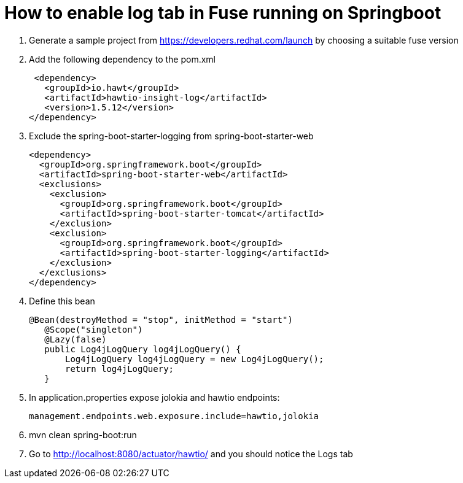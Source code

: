:launchURL: https://developers.redhat.com/launch
# How to enable log tab in Fuse running on Springboot

1. Generate a sample project from https://developers.redhat.com/launch by choosing a suitable fuse version

2. Add the following dependency to the pom.xml

 <dependency>
   <groupId>io.hawt</groupId>
   <artifactId>hawtio-insight-log</artifactId>
   <version>1.5.12</version>
</dependency>

3. Exclude the spring-boot-starter-logging from spring-boot-starter-web

    <dependency>
      <groupId>org.springframework.boot</groupId>
      <artifactId>spring-boot-starter-web</artifactId>
      <exclusions>
        <exclusion>
          <groupId>org.springframework.boot</groupId>
          <artifactId>spring-boot-starter-tomcat</artifactId>
        </exclusion>
        <exclusion>
          <groupId>org.springframework.boot</groupId>
          <artifactId>spring-boot-starter-logging</artifactId>
        </exclusion>
      </exclusions>
    </dependency>

4. Define this bean

 @Bean(destroyMethod = "stop", initMethod = "start")
    @Scope("singleton")
    @Lazy(false)
    public Log4jLogQuery log4jLogQuery() {
        Log4jLogQuery log4jLogQuery = new Log4jLogQuery();
        return log4jLogQuery;
    }

5. In application.properties expose jolokia and hawtio endpoints:

    management.endpoints.web.exposure.include=hawtio,jolokia

6. mvn clean spring-boot:run

7. Go to http://localhost:8080/actuator/hawtio/ and you should notice the Logs tab


